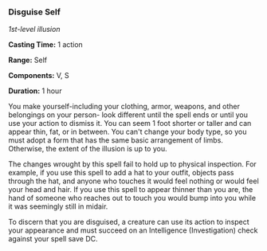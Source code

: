 *** Disguise Self
:PROPERTIES:
:CUSTOM_ID: disguise-self
:END:
/1st-level illusion/

*Casting Time:* 1 action

*Range:* Self

*Components:* V, S

*Duration:* 1 hour

You make yourself-including your clothing, armor, weapons, and other
belongings on your person- look different until the spell ends or until
you use your action to dismiss it. You can seem 1 foot shorter or taller
and can appear thin, fat, or in between. You can't change your body
type, so you must adopt a form that has the same basic arrangement of
limbs. Otherwise, the extent of the illusion is up to you.

The changes wrought by this spell fail to hold up to physical
inspection. For example, if you use this spell to add a hat to your
outfit, objects pass through the hat, and anyone who touches it would
feel nothing or would feel your head and hair. If you use this spell to
appear thinner than you are, the hand of someone who reaches out to
touch you would bump into you while it was seemingly still in midair.

To discern that you are disguised, a creature can use its action to
inspect your appearance and must succeed on an Intelligence
(Investigation) check against your spell save DC.
